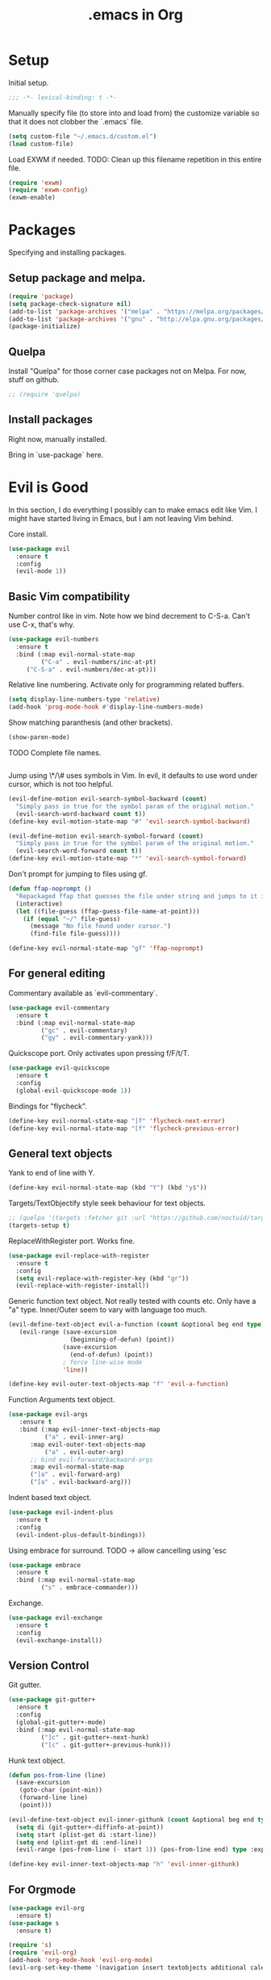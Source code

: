 #+title: .emacs in Org
#+PROPERTY: header-args :tangle "~/.emacs"

* Setup
  Initial setup.
#+BEGIN_SRC emacs-lisp
;;; -*- lexical-binding: t -*-
#+END_SRC

  Manually specify file (to store into and load from) the customize variable so that it does not clobber the `.emacs` file.
#+BEGIN_SRC emacs-lisp
(setq custom-file "~/.emacs.d/custom.el")
(load custom-file)
#+END_SRC

  Load EXWM if needed.
  TODO: Clean up this filename repetition in this entire file.
#+BEGIN_SRC emacs-lisp :tangle "~/.emacs.d/exwm.el"
(require 'exwm)
(require 'exwm-config)
(exwm-enable)
#+END_SRC
* Packages
  Specifying and installing packages.
  
** Setup package and melpa.
#+BEGIN_SRC emacs-lisp
(require 'package)
(setq package-check-signature nil)
(add-to-list 'package-archives '("melpa" . "https://melpa.org/packages/"))
(add-to-list 'package-archives '("gnu" . "http://elpa.gnu.org/packages/"))
(package-initialize)
#+END_SRC
** Quelpa
   Install "Quelpa" for those corner case packages not on Melpa. For now, stuff on github.
#+BEGIN_SRC emacs-lisp
  ;; (require 'quelpa)
#+END_SRC
** Install packages
Right now, manually installed.

Bring in `use-package` here.
* Evil is Good
  In this section, I do everything I possibly can to make emacs edit like Vim. 
  I might have started living in Emacs, but I am not leaving Vim behind.
  
  Core install.
#+BEGIN_SRC emacs-lisp
(use-package evil
  :ensure t
  :config
  (evil-mode 1))
#+END_SRC

** Basic Vim compatibility

  Number control like in vim. Note how we bind decrement to C-S-a. Can't use C-x, that's why.
#+BEGIN_SRC emacs-lisp
(use-package evil-numbers
  :ensure t
  :bind (:map evil-normal-state-map
         ("C-a" . evil-numbers/inc-at-pt)
	 ("C-S-a" . evil-numbers/dec-at-pt)))
#+END_SRC

  Relative line numbering. Activate only for programming related buffers.
#+BEGIN_SRC emacs-lisp
(setq display-line-numbers-type 'relative)
(add-hook 'prog-mode-hook #'display-line-numbers-mode)
#+END_SRC

  Show matching paranthesis (and other brackets).
#+BEGIN_SRC emacs-lisp
(show-paren-mode)
#+END_SRC

  TODO Complete file names.
#+BEGIN_SRC emacs-lisp
#+END_SRC

  Jump using \*/\# uses symbols in Vim. In evil, it defaults to use word under cursor, which is not too helpful.
#+BEGIN_SRC emacs-lisp
(evil-define-motion evil-search-symbol-backward (count)
  "Simply pass in true for the symbol param of the original motion."
  (evil-search-word-backward count t))
(define-key evil-motion-state-map "#" 'evil-search-symbol-backward)

(evil-define-motion evil-search-symbol-forward (count)
  "Simply pass in true for the symbol param of the original motion."
  (evil-search-word-forward count t))
(define-key evil-motion-state-map "*" 'evil-search-symbol-forward)
#+END_SRC

  Don't prompt for jumping to files using gf.
#+BEGIN_SRC emacs-lisp
  (defun ffap-noprompt ()
    "Repackaged ffap that guesses the file under string and jumps to it if possible. Does nothing if nothing useful is found. Does not prompt the user in any case."
    (interactive)
    (let ((file-guess (ffap-guess-file-name-at-point)))
      (if (equal "~/" file-guess)
        (message "No file found under cursor.")
        (find-file file-guess))))

  (define-key evil-normal-state-map "gf" 'ffap-noprompt)
#+END_SRC
** For general editing
  Commentary available as `evil-commentary`.
#+BEGIN_SRC emacs-lisp
(use-package evil-commentary
  :ensure t
  :bind (:map evil-normal-state-map
         ("gc" . evil-commentary)
         ("gy" . evil-commentary-yank)))
#+END_SRC

  Quickscope port. Only activates upon pressing f/F/t/T.
#+BEGIN_SRC emacs-lisp
(use-package evil-quickscope
  :ensure t
  :config
  (global-evil-quickscope-mode 1))
#+END_SRC

  Bindings for "flycheck".
#+BEGIN_SRC emacs-lisp
(define-key evil-normal-state-map "]f" 'flycheck-next-error)
(define-key evil-normal-state-map "[f" 'flycheck-previous-error)
#+END_SRC

** General text objects
   Yank to end of line with Y.
#+BEGIN_SRC emacs-lisp
(define-key evil-normal-state-map (kbd "Y") (kbd "y$"))
#+END_SRC

   Targets/TextObjectify style seek behaviour for text objects.
#+BEGIN_SRC emacs-lisp
  ;; (quelpa '(targets :fetcher git :url "https://github.com/noctuid/targets.el"))
  (targets-setup t)
#+END_SRC

  ReplaceWithRegister port. Works fine.
#+BEGIN_SRC emacs-lisp
(use-package evil-replace-with-register
  :ensure t
  :config
  (setq evil-replace-with-register-key (kbd "gr"))
  (evil-replace-with-register-install))
#+END_SRC

  Generic function text object. Not really tested with counts etc. Only have a "a" type. Inner/Outer seem to vary with language
  too much.
#+BEGIN_SRC emacs-lisp
  (evil-define-text-object evil-a-function (count &optional beg end type)
     (evil-range (save-excursion
                   (beginning-of-defun) (point))
                 (save-excursion
                   (end-of-defun) (point))
                 ; force line-wise mode
                 'line))

  (define-key evil-outer-text-objects-map "f" 'evil-a-function)
#+END_SRC

  Function Arguments text object.
#+BEGIN_SRC emacs-lisp
  (use-package evil-args
     :ensure t
     :bind (:map evil-inner-text-objects-map
            ("a" . evil-inner-arg)
	    :map evil-outer-text-objects-map
            ("a" . evil-outer-arg)
	    ;; bind evil-forward/backward-args
	    :map evil-normal-state-map
	    ("]a" . evil-forward-arg)
	    ("[a" . evil-backward-arg)))
#+END_SRC

  Indent based text object.
#+BEGIN_SRC emacs-lisp
(use-package evil-indent-plus
  :ensure t
  :config
  (evil-indent-plus-default-bindings))
#+END_SRC

  Using embrace for surround.
  TODO -> allow cancelling using 'esc
#+BEGIN_SRC emacs-lisp
(use-package embrace
  :ensure t
  :bind (:map evil-normal-state-map
         ("s" . embrace-commander)))
#+END_SRC

  Exchange.
#+BEGIN_SRC emacs-lisp
(use-package evil-exchange
  :ensure t
  :config
  (evil-exchange-install))
#+END_SRC
** Version Control
   
   Git gutter.
#+BEGIN_SRC emacs-lisp
(use-package git-gutter+
  :ensure t
  :config
  (global-git-gutter+-mode)
  :bind (:map evil-normal-state-map
         ("]c" . git-gutter+-next-hunk)
         ("[c" . git-gutter+-previous-hunk)))
#+END_SRC 

  Hunk text object.
#+BEGIN_SRC emacs-lisp
(defun pos-from-line (line)
  (save-excursion 
   (goto-char (point-min))
   (forward-line line)
   (point)))
   
(evil-define-text-object evil-inner-githunk (count &optional beg end type)
  (setq di (git-gutter+-diffinfo-at-point))
  (setq start (plist-get di :start-line))
  (setq end (plist-get di :end-line))
  (evil-range (pos-from-line (- start 1)) (pos-from-line end) type :expanded t))
    
(define-key evil-inner-text-objects-map "h" 'evil-inner-githunk)
#+END_SRC
** For Orgmode
#+BEGIN_SRC emacs-lisp
(use-package evil-org
  :ensure t)
(use-package s
  :ensure t)

(require 's)
(require 'evil-org)
(add-hook 'org-mode-hook 'evil-org-mode)
(evil-org-set-key-theme '(navigation insert textobjects additional calendar))
#+END_SRC
** Emacs pecularities
   Use `q` for closing buffers instead of frames. Setup `Q` to close frames.
 #+BEGIN_SRC emacs-lisp
(evil-ex-define-cmd "q" 'kill-this-buffer)
(evil-ex-define-cmd "Q" 'evil-quit)
 #+END_SRC
* Emacs rocks
  Assorted emacs packages and configurations too small to go as separate configurations.
** Company
   The issue here is that the evil completion functions don't have pop-ups. Company is it's own thing, does not
   come with Vim like completion out of the box. This is an attempt to unify the two approaches into a more
   Vim like experience.

   Cycle through options like in Vim.
#+BEGIN_SRC emacs-lisp
(use-package company
  :ensure t)
(with-eval-after-load 'company
  (define-key company-active-map (kbd "C-n") (lambda () (interactive) (company-complete-common-or-cycle 1)))
  (define-key company-active-map (kbd "C-p") (lambda () (interactive) (company-complete-common-or-cycle -1))))
#+END_SRC

   Company backend to complete whole lines from the current buffer.
#+BEGIN_SRC emacs-lisp
  (use-package cl-lib
    :ensure t)
  
  (require 'cl-lib)
  (require 'company)
  (require 's)

  (defun company-whole-lines (command &optional arg &rest ignored)
    "Complete whole lines from current buffer."
    (interactive (list 'interactive))

    (cl-case command
      (interactive (company-begin-backend 'company-whole-lines))
      (prefix (buffer-substring-no-properties (line-beginning-position) (point)))
      (candidates
        (cl-remove-if-not
          (lambda (c) (s-starts-with? arg c))
          (split-string (buffer-substring-no-properties (point-min) (point-max)) "\n")))))
#+END_SRC

   Setting up the backends to specific keys.
#+BEGIN_SRC emacs-lisp
(add-hook 'after-init-hook 'global-company-mode)
(company-mode +1)
; proper Vim like file completion
(define-key evil-insert-state-map (kbd "C-x C-f") 'company-files)
; whole line completion
(define-key evil-insert-state-map (kbd "C-x C-l") 'company-whole-lines)
; C-n and C-p now do the same thing: words from all buffers based on dabbrev
; this is not exactly like in Vim, but it's a start
(define-key evil-insert-state-map (kbd "C-n") 'company-dabbrev-code)
(define-key evil-insert-state-map (kbd "C-p") 'company-dabbrev-code)
#+END_SRC

** Magit
  Set default state for magit commit mode to normal.
#+BEGIN_SRC emacs-lisp
(add-hook 'git-commit-mode-hook 'evil-normal-state)
#+END_SRC

  Open magit from dired too.
#+BEGIN_SRC emacs-lisp
(add-hook 'dired-mode-hook 'magit-file-mode)
#+END_SRC

  The new transient mechanism drops the `q` command to quit. That's bad, I need my `q`.
  This new `q` only kills the latest transient, we can use `C-q` to take out all transients.
  Source: [[https://magit.vc/manual/transient.html#Aborting-and-Resuming-Transients][Transients]]
#+BEGIN_SRC emacs-lisp
(with-eval-after-load 'transient
    (transient-bind-q-to-quit))
#+END_SRC
** Dimnish
   Manually dimnish modes until we get everything onto use-package.
#+BEGIN_SRC emacs-lisp
(use-package diminish
  :ensure t
  :config
  (diminish 'helm-mode)
  (diminish 'auto-revert-mode)
  (diminish 'evil-org-mode)
  (diminish 'undo-tree-mode)
  (diminish 'global-undo-tree-mode)
  (diminish 'git-gutter+-mode)
  (diminish 'global-git-gutter+-mode))
#+END_SRC
** Cyphejor
   Minimizing mode-line space wastage.
#+BEGIN_SRC emacs-lisp
(use-package cyphejor
  :ensure t)

(setq
 cyphejor-rules
 '(:upcase
   ("buffer"      "β")
   ("diff"        "Δ")
   ("dired"       "δ")
   ("emacs"       "ε")
   ("inferior"    "i" :prefix)
   ("interaction" "i" :prefix)
   ("interactive" "i" :prefix)
   ("lisp"        "λ" :postfix)
   ("menu"        "▤" :postfix)
   ("mode"        "")
   ("package"     "↓")
   ("python"      "π")
   ("shell"       "sh" :postfix)
   ("text"        "ξ")
   ("wdired"      "↯δ")
   ("company"     "⇔")
   ("helm"        "H")))
   
(cyphejor-mode 1)
#+END_SRC
** Gtags
   ggtags in emacs speak.

   Find references or definition. Better than the vim version.
#+BEGIN_SRC emacs-lisp
(define-key evil-normal-state-map (kbd "C-]") 'ggtags-find-tag-dwim)
#+END_SRC
** Emacs is good for editing too!
  Emacs paradigms for editing.

  Easier occur.
#+BEGIN_SRC emacs-lisp
(define-key evil-normal-state-map (kbd "C-l") 'occur)
#+END_SRC

  Configuring tabs.
#+BEGIN_SRC emacs-lisp
(setq-default indent-tabs-mode nil)
(setq tab-width 4)
#+END_SRC  

  Automatic trailing white-space management
#+BEGIN_SRC emacs-lisp
  ;; (use-package ws-butler
  ;;   :ensure t
  ;;   :hook (prog-mode org-mode))
#+END_SRC

  Complete at point.
#+BEGIN_SRC emacs-lisp
(define-key evil-insert-state-map (kbd "C-/") 'completion-at-point)
#+END_SRC
** pdf-tools
   Enable pdf-tools.
#+BEGIN_SRC emacs-lisp
(use-package pdf-tools
  :ensure t
  :config
  (pdf-tools-install)
  :bind (:map pdf-view-mode-map
         ("C-G" . pdf-view-first-page)
         ("G" . pdf-view-last-page)))
#+END_SRC
** Torus
  Enable tab bar, configure some shortcuts.
#+BEGIN_SRC emacs-lisp
(use-package torus
  :bind-keymap ("s-t" . torus-map)
  :bind (("<C-next>" . torus-next-location)
         ("<C-prior>" . torus-previous-location)
         ("<C-b>" . torus-switch-location)
         :map torus-map)
  :custom ((torus-prefix-key "s-t")
           (torus-display-tab-bar t))
  :config
  (torus-init)
  (torus-install-default-bindings))

(define-key evil-normal-state-map (kbd "<C-b>") 'torus-switch-location)
#+END_SRC
** Dired
   Use ~dired-ranger~ to provide an intuitive and much simpler copy paste of files from dired. (Esp useful over Tramp)
#+begin_src emacs-lisp
(use-package dired-ranger
  :ensure t
  :bind (:map dired-mode-map
              ("W" . dired-ranger-copy)
              ("X" . dired-ranger-move)
              ("Y" . dired-ranger-paste)))
#+end_src
** Tramp
   Use ssh config to pick Tramp targets. Uses external finder for now.
#+begin_src emacs-lisp
(defun cg/tramp-to ()
  "Open tramp to remote host"
  (interactive)
  (let ((host (s-chomp (shell-command-to-string "grep ^Host ~/.ssh/config | awk '{print $2}' | dmenu -i -l 10 -p 'ssh to>'"))))
    (find-file (concat "/ssh:" host ":"))))
#+end_src
** WhichKey
#+begin_src emacs-lisp
(use-package which-key
  :ensure t
  :config
  (which-key-mode))
#+end_src
* Organizing Org
  
  Global calls. Need to revisit and clean up.
#+BEGIN_SRC emacs-lisp
(global-set-key "\C-cl" 'org-store-link)
(global-set-key "\C-ca" 'org-agenda)
(global-set-key "\C-cc" 'org-capture)
(global-set-key "\C-cb" 'org-iswitchb)
#+END_SRC

  Syntax highlight code blocks.
#+BEGIN_SRC emacs-lisp
(setq org-src-fontify-natively t)
#+END_SRC

  Auto update clock tables and dynamic blocks on save.
  ONLY for org buffers. This was causing a *lot* of problems when I had set them to global hooks.
#+BEGIN_SRC emacs-lisp
(add-hook 'org-mode-hook
  (lambda ()
        (add-hook 'before-save-hook 'org-update-all-dblocks)
        (add-hook 'before-save-hook 'org-table-recalculate-buffer-tables)
        (add-hook 'auto-save-hook 'org-update-all-dblocks)
        (add-hook 'auto-save-hook 'org-table-recalculate-buffer-tables)))
#+END_SRC

  Zoom in and out of headings.
#+BEGIN_SRC emacs-lisp
(eval-after-load 'org-mode
    '(define-key org-mode-map (kbd "C-<next>") (lambda ()
				   (interactive)
				   (outline-next-visible-heading 0)
				   (org-narrow-to-subtree))))

(eval-after-load 'org-mode
    '(define-key org-mode-map (kbd "C-<prior>") (lambda ()
				    (interactive)
				    (widen)
				    (outline-up-heading 1)
				    (org-narrow-to-subtree))))
#+END_SRC

  No confirm shell links for nice button like behaviour.
#+BEGIN_SRC emacs-lisp
(setq org-confirm-shell-link-function nil)
#+END_SRC

  Set agenda view sizes.
#+BEGIN_SRC emacs-lisp
(setq org-agenda-window-frame-fractions '(0.25 . 0.40))
#+END_SRC

  For snippets.
#+BEGIN_SRC emacs-lisp
(require 'org-tempo)
#+END_SRC

** Clocking
   Add completion time to tasks.
#+BEGIN_SRC emacs-lisp
(setq org-log-done 'time)
#+END_SRC

  Functions for Pomodoro with tasks.
#+BEGIN_SRC emacs-lisp
(defun pomodoro-start ()
  "Starts and automatically clocks out a Pomodoro unit of 20 minutes."
  (interactive)
  (org-clock-in)
  (message "Starting pomodoro cycle of 20 minutes.")
  (set-process-sentinel (start-process "sleep" nil "sleep" "20m") 'pomodoro-end)
)

(defun pomodoro-end (process event)
  (org-clock-out)
  (message "Stopping pomodoro cycle of 20 minutes.")
  (start-process "slock" nil "slock")
)
#+END_SRC

#+begin_src emacs-lisp
(global-set-key (kbd "<print>") (lambda ()
			(interactive)
			(if (org-clocking-p)
			  (org-clock-out)
			  (org-clock-in)
			)))
#+end_src
** Babel
  Active Babel languages.
#+BEGIN_SRC emacs-lisp
(org-babel-do-load-languages
 'org-babel-load-languages
 '((python . t)
   (emacs-lisp . t)
   (dot . t)
   (C . t)
   (shell . t)
   ))
#+END_SRC

  Disable confirmation upon C-c C-c.
#+BEGIN_SRC emacs-lisp
(setq org-confirm-babel-evaluate nil)
#+END_SRC 

  Notify after execution of source blocks finish.
#+BEGIN_SRC emacs-lisp
(add-hook 'org-babel-after-execute-hook (lambda ()
					  (interactive)
					  (start-process "Notification" nil "notify-send" "Emacs" "Evaluation of src block finished.")
						))
#+END_SRC

  Get async execution.
#+BEGIN_SRC emacs-lisp
(use-package ob-async
  :ensure ob-async)
#+END_SRC
** Todos

Better colors.
#+BEGIN_SRC emacs-lisp
(setq org-todo-keyword-faces
  '(("BLOCKED" . "yellow")))
#+END_SRC
** Agenda

   More agenda views.
#+BEGIN_SRC emacs-lisp
(setq org-agenda-custom-commands
  '(("x" todo-tree "TODO")))
#+END_SRC
** Tables
   When exporting data, mutli-row cells are a bit unwieldly. Best option is to create new rows, making it look like a pseudo cell.
   You will then need to insert row separators.

   After all this, the html export will look ugly, due to spacing issues. Use the below css to clean it up:
#+BEGIN_EXAMPLE
td {
  padding: 0px;
  padding-right: 15px;
  padding-left: 15px;
}

tbody::before{
  content: '';
  display: block;
  height: 5px;
}

tbody::after{
  content: '';
  display: block;
  height: 5px;
}
#+END_EXAMPLE
* LaTeX setup
  
  Path setup for TeXLive binaries.
#+BEGIN_SRC emacs-lisp
(setenv "PATH" (concat (getenv "PATH") ":" (expand-file-name "/usr/local/texlive/2018/bin/x86_64-linux")))
(add-to-list 'exec-path "/usr/local/texlive/2018/bin/x86_64-linux")
#+END_SRC

  Basic AucTeX setup.
#+BEGIN_SRC emacs-lisp
(setq TeX-auto-save t)
(setq TeX-parse-self t)
(setq-default TeX-master nil)
#+END_SRC

  Open using PDF tools.
#+BEGIN_SRC emacs-lisp
(setq TeX-view-program-selection '((output-pdf "PDF Tools"))
      TeX-source-correlate-start-server t)

(add-hook 'TeX-after-compilation-finished-functions
           #'TeX-revert-document-buffer)

(add-hook 'LaTeX-mode-hook 'TeX-source-correlate-mode)
#+END_SRC

  Also use reftex.
#+BEGIN_SRC emacs-lisp
(add-hook 'LaTeX-mode-hook 'turn-on-reftex)
#+END_SRC

  Evil objects for latex.
#+BEGIN_SRC emacs-lisp
  ;; (quelpa '(evil-latex-textobjects :fetcher git :url "https://github.com/hpdeifel/evil-latex-textobjects"))
  (require 'evil-latex-textobjects)
  (add-hook 'LaTeX-mode-hook 'turn-on-evil-latex-textobjects-mode)
#+END_SRC
* General Programming helpers
** Find/Replace
   General programmatic full buffer case-sensitive find/replace strings.
#+BEGIN_SRC emacs-lisp
(defun cg/replace-all (from to)
  (let ((case-fold-search nil))
    (goto-char (point-min))
    (while (search-forward from nil t)
      (replace-match to))))
#+END_SRC
** TODO Anisble
*** Run the task under the cursor. (Possible tag it using an unique tag and run ansible and then get back.)
   1. Setup keybindings as a minor mode (maybe based on evil).
   2. Pick up inventory file from nearest folder.
   3. Tag the current set of tasks and add the tag to ansible command.
   4. Run the file directly (???)
   5. Untag the set of tasks.

*** General transient based UI for Anisble to select tags etc
    Can also take the tag/task under cursor directly if possible.
*** Task/Play text objects
** TODO Delete lines matching regex in entire project
   1. flush-lines does this for a single file.
   2. Interactive ways include:
      - Run multi-occur and then occur-edit. There is no clear delete this line feature though.
      - Run grep, then use wgrep mode to delete lines. (Need to pick up the wgrep related config from evil-collection to allow evil keybindings inside of the grep buffer.)
** Toggle boolean in line
   Shamelessly taken from [[https://www.reddit.com/r/emacs/comments/4nq704/cycle_between_truefalse_and_other_arbitrary_pairs/d486xwn/][here]] and modified to work. Don't fully understand, may need to simplify one day.
#+BEGIN_SRC emacs-lisp
(defun cg/toggle-boolean ()
  "Toggle any booleans found on the current line."
  (interactive)
  (let ((booleans (ht ("true" "false")
                      ("false" "true")
                      ("True" "False")
                      ("False" "True"))))
    (save-excursion
      (save-restriction
        (narrow-to-region (point-at-bol) (point-at-eol))
        (setq toggle-boolean-re (-reduce (lambda (memo item) (format "%s\\|%s" memo item)) (ht-keys booleans)))
        (goto-char (point-min))
        (re-search-forward toggle-boolean-re nil t))
      (let* ((thing2 (thing-at-point 'word))
             (bounds (bounds-of-thing-at-point 'word))
             (pos1 (car bounds))
             (pos2 (cdr bounds)))
        (setq replacement (ht-get booleans thing2 nil))
        (when replacement
          (delete-region pos1 pos2)
          (insert replacement))))))

; who uses - anyway
(define-key evil-normal-state-map (kbd "-") 'cg/toggle-boolean)
#+END_SRC
** Swap comment with main text
   Oddly specific function that does only 1 thing under the most specific circumstances.
   Assumes that you are on a line with the following line being commented out. What it does is, comment out the current line and uncomment the following line and switches them around.
#+BEGIN_EXAMPLE
# Initial state
mode = "abc"
# mode = "def"

# With cursor anywhere on the first line, becomes
mode = "def"
# mode = "abc"
#+END_EXAMPLE

  Why is this important you ask? Meant for toggling between 2 options quickly, as it often happens in bash scripts and the like.

#+BEGIN_SRC emacs-lisp
(defun cg/transpose-and-toggle-comment ()
  (interactive)
  (save-excursion (comment-line 1) (comment-line 1))
  (save-excursion (transpose-lines 1)))

(define-key evil-normal-state-map "+" 'cg/transpose-and-toggle-comment)
#+END_SRC
* Elisp functions/snippets to smoothen workflows
  Custom function to delete all buffers.
#+BEGIN_SRC emacs-lisp
(defun cg/kill-all-buffers ()
  (interactive)
  (mapc 'kill-buffer (buffer-list)))
#+END_SRC

  Display current buffer name.
#+BEGIN_SRC emacs-lisp
(defun cg/display-file-name ()
  (interactive)
  (message (buffer-file-name)))
#+END_SRC
* Programming language/platform specifics
** Golang
   Get go related binaries into path.
#+BEGIN_SRC emacs-lisp
(add-to-list 'exec-path (expand-file-name "~/thirdparty/go/bin"))
(add-to-list 'exec-path (substitute-in-file-name "$GOPATH/bin"))
#+END_SRC

  Using flycheck (w/ go-metalinter) for linting.

  Setup stuff for go-mode.
#+BEGIN_SRC emacs-lisp
(defun go-mode-addons ()
  ; syntax checking/linter
  (flycheck-mode)
  ; startup lsp client HERE
  ;(lsp)
  (lsp-ui-mode)
  ; auto goimport on save
  (setq gofmt-command "goimports")
  (add-hook 'before-save-hook 'gofmt-before-save)
  ; autocomplete
  (require 'company)
  (require 'company-go)
  (set (make-local-variable 'company-backends) '(company-go))
  (company-mode)
  ; documentation
  (go-eldoc-setup)
  ; for auto expanding abbrevations
  (define-abbrev go-mode-abbrev-table "ife" "" 'golang-err-skeleton)
  (abbrev-mode 1))

(add-hook 'go-mode-hook #'go-mode-addons)
#+END_SRC

  Skeleton + abbrev for snippets.
#+BEGIN_SRC emacs-lisp
(define-skeleton golang-err-skeleton
  "The usual error checking construct"
  nil
  "if err != nil {"\n
  >"return " _ \n
  "}" > \n)

#+END_SRC
** Erlang
#+BEGIN_SRC emacs-lisp
(add-hook 'erlang-mode-hook '(lambda() (setq indent-tabs-mode nil)))
#+END_SRC
** JS
   Tide is the way to go, even for JS (non TS). Played around with Tern, could not get some setup working.
#+BEGIN_SRC emacs-lisp
  (defun js-mode-addons ()
    ; start tide
    (tide-setup)
    ; flycheck config
    (flycheck-add-next-checker 'javascript-eslint 'javascript-tide 'append)
    (flycheck-mode +1)
    ;; use local eslint if possible
    (cg/use-eslint-from-node-modules)
    ; eldoc config
    (eldoc-mode +1)
    ; autocomplete
    (company-mode +1)
    ; tide formatting settings
    ;(setq tide-format-options '(:indentSize 2 :tabSize 2 :convertTabsToSpaces true))
    ; formatting
    (add-hook 'before-save-hook 'tide-format-before-save)
    ; better eldoc looks
    (require 'eldoc-box)
    (eldoc-box-hover-mode)
    ;; enable dash docsets
    (setq-local helm-dash-docsets '("Express"))
  )

  (add-hook 'js-mode-hook #'js-mode-addons)
#+END_SRC

  Use local eslint instead of global. Sourced from: https://emacs.stackexchange.com/a/21207
#+BEGIN_SRC emacs-lisp
(defun cg/use-eslint-from-node-modules ()
  (let* ((root (locate-dominating-file
                (or (buffer-file-name) default-directory)
                "node_modules"))
         (eslint
          (and root
               (expand-file-name "node_modules/.bin/eslint"
                                 root))))
    (when (and eslint (file-executable-p eslint))
      (setq-local flycheck-javascript-eslint-executable eslint))))
#+END_SRC
** Docker
#+BEGIN_SRC emacs-lisp
(use-package kubernetes
  :ensure t
  :hook ((docker-image-mode-hook docker-container-mode-hook docker-volume-mode-hook docker-network-mode-hook)
         . 'evil-emacs-state))
#+END_SRC
** Kubernetes

   Install k8s porcelain in the style of magit.
#+BEGIN_SRC emacs-lisp
(use-package kubernetes
  :ensure t
  :commands (kubernetes-overview))

;; If you want to pull in the Evil compatibility package.
(use-package kubernetes-evil
  :ensure t
  :after kubernetes)
#+END_SRC

 TODO Move to using use-package hook.
#+BEGIN_SRC emacs-lisp
(add-hook 'kubernetes-overview-mode-hook 'evil-emacs-state)
#+END_SRC
** Java
#+BEGIN_SRC emacs-lisp
(use-package lsp-java
  :ensure t)

(defun java-mode-addons ()
  ; path to java lsp server
  (setq lsp-java-server-install-dir "~/thirdparty/eclipse.jdt.ls/org.eclipse.jdt.ls.product/target/repository/")
  (lsp-ui-mode)
  (lsp)
  ; disable sideline -> not using the actions really
  (lsp-ui-sideline-mode -1)
  ; disable popup doc (too big for my screen), we see the doc in the minibuffer anyway
  (lsp-ui-doc-mode -1)
  ; company
  (company-mode +1)
)

(add-hook 'java-mode-hook #'java-mode-addons)
#+END_SRC
** Anisble
   Define a `task` text object.
#+BEGIN_SRC emacs-lisp
  (evil-define-text-object evil-i-ansible-task (count &optional beg end type)
     (evil-range (save-excursion
                     (end-of-line)
                     (search-backward "- name:")
                     (point))
                 (save-excursion
                     ; TODO: does not work with nested tasks like blocks
                     (search-forward "- name:" nil 'move)
                     (forward-line -1)
                     (while (looking-at "[[:space:]]*$")
                       (forward-line -1))
                     (end-of-line)
                     (point))
                 ; force line-wise mode
                 'line))
#+END_SRC

  Imenu based on task names.
#+BEGIN_SRC emacs-lisp
(defun setup-ansible-task-imenu ()
  ; match "- name: ..." lines
  (setq imenu-generic-expression '(("tasks" "^[[:space:]]*-[[:space:]]name:[[:space:]]\\(.*\\)$" 1))))
#+END_SRC

  Special action to add/remove the tag "curr" to the selected task. Used for easy testing of tasks.
  Currently this assumes a single task object, that is, it only works with the "t" object defined above.
#+BEGIN_SRC emacs-lisp
  ; for string manipulation
  (require 's)

  (evil-define-operator evil-ansible-tagging (beg end type)
    (interactive "<R>")
    (save-excursion
      ; check if tag occurs inside the section
      (if (not (save-excursion (search-forward "tags:" end t)))
         ; no tags entry found, add one with "curr"
         (progn
            (end-of-line)
            (open-line 1)
            (forward-line)
            (insert "tags: [curr]")
            (indent-according-to-mode))
         ; a tags entry was found, check if it's a single [curr]
         (if (search-forward "tags: [curr]" end t)
            ; a single curr tag, implying we have added it, now remove it
            ; TODO: this impacts the kill ring, need a better method
            (kill-whole-line)
            ; else, a tags entry already exists with other tags
            (progn
               ; get to the tags line and extract the string inside []
               (re-search-forward "tags: \\[\\(.*\\)\\]" end)
               (let* ((taglist (s-split ", " (match-string-no-properties 1)))) ; convert to a list of strings
                  ; if curr is in taglist
                  (if (member "curr" taglist)
                    ; remove it
                    (delete "curr" taglist)
                    ; or add it - to the end
                    (add-to-list 'taglist "curr" t))
                  ; join them back and replace into the substring
                  (replace-match (s-join ", " taglist) nil nil nil 1)))))))
#+END_SRC

  Special operator to get task name.
#+BEGIN_SRC emacs-lisp
  (evil-define-operator evil-ansible-get-task-name (beg end type)
    (interactive "<R>")
    (save-excursion
       (re-search-forward "name: \\(.*\\)$" end)
       (kill-new (match-string-no-properties 1))))
#+END_SRC

Manually setup ansible mode.
#+BEGIN_SRC emacs-lisp
    (defun ansible-mode ()
      (interactive)
      ; base yaml mode
      (yaml-mode)
      ; task text object
      (define-key evil-inner-text-objects-map "t" 'evil-i-ansible-task)
      (define-key evil-outer-text-objects-map "t" 'evil-i-ansible-task)
      ; enable task imenu
      (setup-ansible-task-imenu)
      ; easily toggle "curr" tag
      (evil-define-key 'operator global-map "gt" 'evil-ansible-tagging)
      (define-key evil-normal-state-map "gt" 'evil-ansible-tagging)
      (evil-define-key 'operator global-map "gn" 'evil-ansible-get-task-name)
      (define-key evil-normal-state-map "gn" 'evil-ansible-get-task-name)
  )
#+END_SRC
* Iron Helm of Dexterity [4, +5] (+3)
  Install Helm.
#+BEGIN_SRC emacs-lisp
(use-package helm
  :ensure t
  :config
  (helm-mode 1))
#+END_SRC

  Bindings for M-x for evil and for all other modes (primarily exwm).
#+BEGIN_SRC emacs-lisp
  (define-key evil-normal-state-map " " 'helm-M-x)
#+END_SRC

#+BEGIN_SRC emacs-lisp :tangle "~/.emacs.d/exwm.el"
  (exwm-input-set-key (kbd "s-SPC") 'helm-M-x)
#+END_SRC

 DOES NOT WORK
 Getting helm into a separate frame.
#+BEGIN_SRC emacs-lisp
  ;; (setq helm-display-function 'helm-display-buffer-in-own-frame
  ;;         helm-display-buffer-reuse-frame t
  ;;         helm-use-undecorated-frame-option t)
#+END_SRC

 NOT TESTED
#+BEGIN_SRC emacs-lisp
  ;;https://www.reddit.com/r/emacs/comments/bsc8pc/why_did_you_stop_using_helm/eomanzl?utm_source=share&utm_medium=web2x
  ;; (require 'dash)

  ;; (define-advice helm-display-buffer-popup-frame (:around (f buffer frame-alist) tweak-appearance)
  ;;   (funcall f buffer
  ;;            (-reduce-from (lambda (alist pair) (cons pair alist))
  ;;                          frame-alist
  ;;                          ;; Overriding frame parameters for initial creation.
  ;;                          '((fullscreen . nil)
  ;;                            (left-fringe . 8)
  ;;                            (right-fringe . 8)
  ;;                            (border-width . 0)
  ;;                            (unsplittable . t)
  ;;                            (undecorated . t)
  ;;                            (cursor-type . bar))))

  ;;   (when helm-popup-frame
  ;;     (any-customization-here)
  ;;     ;; FIX: Make helm support dynamic sizing instead.
  ;;     (setq helm-display-buffer-width (frame-width helm-popup-frame)
  ;;           helm-display-buffer-height (frame-height helm-popup-frame))))

#+END_SRC

** Buffer switching
  Section for various buffer switch configurations.
  
  Helm mini.
#+BEGIN_SRC emacs-lisp
  (define-key evil-normal-state-map (kbd "C-y") 'helm-mini)
  (define-key evil-emacs-state-map (kbd "C-y") 'helm-mini)
#+END_SRC

 Using `helm-ls-git` to get open buffers in current git project. Haven't found myself using this at all.
#+BEGIN_SRC emacs-lisp
  (setq helm-ls-git-default-sources '(helm-source-ls-git-buffers))
  ;(define-key evil-normal-state-map (kbd "C-e") 'helm-ls-git-ls)
#+END_SRC

 Bespoke helm command for accessing any file in git project.
#+BEGIN_SRC emacs-lisp
  (defun cg-helm-git-ls-files ()
    (interactive)
    (helm :sources (helm-build-in-buffer-source "cg-helm-git-ls-file-source"
                     :init (lambda ()
                             (with-current-buffer (helm-candidate-buffer 'global)
                               (call-process-shell-command
                                "cd $(git rev-parse --show-toplevel); git ls-files --exclude-standard"
                                nil t)))
                     :action (lambda (candidate)
                                    (find-file (concat (string-trim (shell-command-to-string "git rev-parse --show-toplevel"))
                                                        "/"
                                                        candidate))))
          :buffer "*helm git ls-files*"))
  (define-key evil-normal-state-map (kbd "C-p") 'cg-helm-git-ls-files)
#+END_SRC

** In Buffer switching

  Imenu. Search in current buffer.
#+BEGIN_SRC emacs-lisp
(global-set-key (kbd "M-i") 'helm-semantic-or-imenu)
#+END_SRC

  Imenu anywhere. Install `imenu-anywhere`.
#+BEGIN_SRC emacs-lisp
(use-package imenu-anywhere
  :ensure t)
(define-key evil-normal-state-map (kbd "C-e") 'helm-imenu-anywhere)
#+END_SRC
** Window switching

  For switching exwm windows.
  You can only switch within a workspace, so the switcher filters in only windows present in the current workspace.
#+BEGIN_SRC emacs-lisp :tangle "~/.emacs.d/exwm.el"
  (defun helm-exwm-current-workspace ()
    (interactive)
    (helm-exwm (function
                (lambda ()
                  (if (eq exwm--desktop (exwm-workspace--position exwm-workspace--current)) t nil)))))

  (exwm-input-set-key (kbd "s-y") 'helm-exwm-current-workspace)
#+END_SRC

  For jumping to exwm windows irrespective of workspace.
#+BEGIN_SRC emacs-lisp :tangle "~/.emacs.d/exwm.el"
  (exwm-input-set-key (kbd "M-y") (lambda ()
                    (interactive)
                    (exwm-workspace-switch-to-buffer (helm-exwm))))
#+END_SRC
** File Opening
   Shortcut for `find-file`.
#+BEGIN_SRC emacs-lisp
(define-key evil-normal-state-map (kbd ";f") 'find-file)
#+END_SRC
* Say NO to RSI
  General key bindings.

  Swap meta and super. Mostly a backward compatibility thing from the days of dwm. Keeping it for now.
#+BEGIN_SRC emacs-lisp
(setq x-meta-keysym 'super)
(setq x-super-keysym 'meta)
#+END_SRC

  Add "emacs-lisp" code block template.
#+BEGIN_SRC emacs-lisp
(add-to-list 'org-structure-template-alist '("el" . "src emacs-lisp"))
#+END_SRC

  Swap the number row around.
#+begin_src emacs-lisp
 ;(keyboard-translate (kbd "1") (kbd "!"))
 ;(keyboard-translate (kbd "!") (kbd "1"))
#+end_src
* EXWM: the next step to a Lisp Machine
** Switching workspaces                                            :SOURCEME:

   The default option (for backup).
#+BEGIN_SRC emacs-lisp :tangle "~/.emacs.d/exwm.el"
(exwm-input-set-key (kbd "s-w") #'exwm-workspace-switch)
#+END_SRC

   Switch to workspace by num. (Corrected for permenantly toggled number row.)
#+BEGIN_SRC emacs-lisp :tangle "~/.emacs.d/exwm.el"
(defun set-exwm-workspace-switch-hotkey (key win-num)
  (exwm-input-set-key (kbd (format "s-%s" key))
		       `(lambda ()
			  (interactive)
			  (exwm-workspace-switch-create ,win-num))))

(set-exwm-workspace-switch-hotkey "!" 1)
(set-exwm-workspace-switch-hotkey "@" 2)
(set-exwm-workspace-switch-hotkey "#" 3)
(set-exwm-workspace-switch-hotkey "$" 4)
(set-exwm-workspace-switch-hotkey "%" 5)
(set-exwm-workspace-switch-hotkey "^" 6)
(set-exwm-workspace-switch-hotkey "&" 7)
(set-exwm-workspace-switch-hotkey "*" 8)
(set-exwm-workspace-switch-hotkey "(" 9)
(set-exwm-workspace-switch-hotkey ")" 0)
#+END_SRC

   Alt-Tab behaviour.
#+BEGIN_SRC emacs-lisp :tangle "~/.emacs.d/exwm.el"
(defvar exwm-workspace-previous-index nil "The previous active workspace index.")

(defun update-last-workspace (_x)
  (setq exwm-workspace-previous-index exwm-workspace-current-index))
; fails if sourced at bootup, works otherwise
;(advice-add 'exwm-workspace-switch :before 'update-last-workspace)

(defun exwm-workspace-switch-to-previous ()
  "Switch to the previous active workspace." 
  (interactive)
  (let ((index exwm-workspace-previous-index))
    (exwm-workspace-switch index)))

(exwm-input-set-key (kbd "<s-tab>") #'exwm-workspace-switch-to-previous)
#+END_SRC

** Launching Applications
   Launch generic system application async.
#+BEGIN_SRC emacs-lisp :tangle "~/.emacs.d/exwm.el"
; Launch application
(exwm-input-set-key (kbd "s-p")
		    (lambda (command)
		      (interactive (list (read-shell-command "$ ")))
		      (start-process-shell-command command nil command)))
#+END_SRC  

   For one-off shell commands.
#+BEGIN_SRC emacs-lisp :tangle "~/.emacs.d/exwm.el"
(exwm-input-set-key (kbd "s-P") 'shell-command)
#+END_SRC 

** Visual cues                                                     :SOURCEME:
   
   Display dwm like bar in mini-buffer.
#+BEGIN_SRC emacs-lisp :tangle "~/.emacs.d/exwm.el"
; function to generate contents of bar
(defun exwm-workspace-listing-minibuffer (_x)
  (message (mapconcat (lambda (x)
			(format (if (= x exwm-workspace-current-index) "[%d]" "%d") x))
		      (append (number-sequence 1 9) '(0))
		      " ")))

; refresh upon switch
; careful: crashes on bootup if un-commented
;(advice-add 'exwm-workspace-switch :after #'exwm-workspace-listing-minibuffer)
#+END_SRC
** Dynamic Window Management
   
   Switch to last buffer in window. Maybe can be replaced with `evil-buffer`?
#+BEGIN_SRC emacs-lisp :tangle "~/.emacs.d/exwm.el"
(defun switch-to-previous-buffer ()
  "Switch to previously open buffer.
Repeated invocations toggle between the two most recently open buffers."
  (interactive)
  (switch-to-buffer (other-buffer (current-buffer) 1) t))

(global-set-key (kbd "C-c b") 'switch-to-previous-buffer)
(global-set-key (kbd "<C-tab>") 'switch-to-previous-buffer)
#+END_SRC

  Easier management of common Emacs window actions.
#+BEGIN_SRC emacs-lisp
(global-set-key (kbd "C-!") 'delete-other-windows)
(global-set-key (kbd "C-@") 'split-window-below)
(global-set-key (kbd "C-#") 'split-window-right)
(global-set-key (kbd "C-`") 'delete-window)
(global-set-key (kbd "C-$") 'other-window)
#+END_SRC

  Dwm like (for a very loose meaning of like) window resizing. Operates on the current focused window.
#+BEGIN_SRC emacs-lisp :tangle "~/.emacs.d/exwm.el"
(exwm-input-set-key (kbd "s-k") 'enlarge-window)
(exwm-input-set-key (kbd "s-j") 'shrink-window)
(exwm-input-set-key (kbd "s-l") 'enlarge-window-horizontally)
(exwm-input-set-key (kbd "s-h") 'shrink-window-horizontally)
#+END_SRC
** Assorted QoL changes
   
   Reload .emacs.
#+BEGIN_SRC emacs-lisp
(defun cg/reinit ()
  (interactive)
  (load-file "~/.emacs"))
#+END_SRC

#+BEGIN_SRC emacs-lisp :tangle "~/.emacs.d/exwm.el"
(exwm-input-set-key (kbd "s-R") 'cg/reinit)
#+END_SRC

   Better names for windows.
#+BEGIN_SRC emacs-lisp :tangle "~/.emacs.d/exwm.el"
(add-hook 'exwm-update-title-hook
	  (lambda ()
	    (exwm-workspace-rename-buffer exwm-title)))
#+END_SRC
** Application specific mappings
*** Firefox
    In the pre-Quantum Firefox days, used to use VimFx. That is gone now.
    Almost all "Vim-like" extensions for Firefox are slow, bloated and require a bunch of permissions.

    So, we use our Lisp machine instead.
    TODO: need to figure out a system for single key shortcuts.
#+BEGIN_SRC emacs-lisp :tangle "~/.emacs.d/exwm.el"
(add-hook 'exwm-manage-finish-hook
          (lambda ()
            (when (and exwm-class-name
                       (string= exwm-class-name "Firefox"))
              (exwm-input-set-local-simulation-keys
	      '(([?\C-d] . []))))))
#+END_SRC

    TODO: Look into walseb/exwm-firefox-evil
*** Network Manager

    Some settings (like VPN) are only configurable through nm-applet. nmtui/nmcli don't work in this context.
#+BEGIN_SRC emacs-lisp
  (defvar is-network-tools-open nil "Current status of network tools.")

  (defun toggle-network-tools ()
    (interactive)
    (if is-network-tools-open
      (progn
       (setq is-network-tools-open nil)
       (start-process-shell-command "Tray" nil "trayer")
       (start-process-shell-command "NMApplet" nil "nm-applet"))
      (progn
       (setq is-network-tools-open t)
       (start-process-shell-command "CloseTray" nil "pkill trayer")
       (start-process-shell-command "CloseNMApplet" nil "pkill nm-applet"))))

  (global-set-key (kbd "M-w") 'toggle-network-tools)
#+END_SRC
* General system management
  Manage init systems.
#+BEGIN_SRC emacs-lisp
(use-package daemons
  :ensure daemons
  :requires s)
#+END_SRC

  Lock/Suspend system. For Emacs buffers and for EXWM windows.
#+BEGIN_SRC emacs-lisp :tangle "~/.emacs.d/exwm.el"
(define-key exwm-mode-map (kbd "<f9>") (lambda ()
                                  (interactive)
                                  (start-process-shell-command "rlock" nil "rlock")))

(define-key exwm-mode-map (kbd "<f10>") (lambda ()
                                   (interactive)
                                   (start-process-shell-command "sleeplock" nil "sudo pm-suspend; slock")))
#+END_SRC
#+BEGIN_SRC emacs-lisp
(global-set-key (kbd "<f9>") (lambda ()
                                  (interactive)
                                  (start-process-shell-command "rlock" nil "rlock")))

(global-set-key (kbd "<f10>") (lambda ()
                                   (interactive)
                                   (start-process-shell-command "sleeplock" nil "sudo pm-suspend; slock")))
#+END_SRC
* Shells and Terminals
  
  Normal shell.
  TODO Maintain a map of shells to projects and somehow bring up the right shell for each project. 
  This causes problems with multiple shells per project. So, each project needs a single primary shell and other
  named shells perhaps...
#+BEGIN_SRC emacs-lisp :tangle "~/.emacs.d/exwm.el"
(exwm-input-set-key (kbd "M-`") 'shell)
(exwm-input-set-key (kbd "M-!") (lambda ()
                                  (interactive)
                                  (let ((b (generate-new-buffer "*shell*")))
                                    (shell b))))
#+END_SRC

  Bring up and dismiss terminals.
  (Without clobbering history).

  New terminals. Works only from Emacs buffers.
#+BEGIN_SRC emacs-lisp
(global-set-key (kbd "<f5>") (lambda ()
                                  (interactive)
                                  (start-process-shell-command "st" nil "st")))
(global-set-key (kbd "<f6>") (lambda ()
                                  (interactive)
                                  (start-process-shell-command "terminator" nil "terminator")))
#+END_SRC
** Better Shell
   How do we best use shells inside Emacs?
   What are the options and the problems with them?

   1. ~shell~
      1. Tab autocomplete does not work.
   2. ~ansi-term~ with bash
      1. Throws an error everytime it sees Bash color codes.
   3. ~term~ with bash
      1. Same as 2.1
   4. ~eshell~
      1. "C-l" for clear does not work.
      2. Looks like "~/.bashrc" is not evaled, custom aliases and shortcuts not available.
      3. History comes from some strange place, not the bash history.
      4. File tab completion is a bit strange due to completion hint popping in a separate split. However, the key focus is still in the prompt line, so that's good.
      5. Interrupting requires a double `C-c` now, instead of a single one.
      6. ~source~ seems to expect elisp files to source, not bash scripts. (*Maybe be unsolvable*: https://superuser.com/questions/273273/how-to-source-a-bash-script-in-emacs-eshell)

Trying out vterm.
#+BEGIN_SRC emacs-lisp
  ;; (add-to-list 'load-path "~/.emacs.d/emacs-libvterm")
  ;; (require 'vterm)
#+END_SRC

* Assorted QoL changes
  Save buffers automatically when possible.
#+BEGIN_SRC emacs-lisp
;; runs on tab switch etc
;; only runs on buffers with non nil file-name which is true for all user buffers
;; special/system buffers (all surrounded with **) such as *scratch*, *ielm* etc are not saved
(add-hook 'focus-out-hook (lambda ()
			    (interactive)
			    (if (not (equal (buffer-file-name) nil))
				    (save-buffer)
				  )))
#+END_SRC

  Set browser to use for opening.
#+BEGIN_SRC emacs-lisp
(setq browse-url-browser-function 'browse-url-generic
            browse-url-generic-program "firefox")
#+END_SRC

  Set backups file name.
#+BEGIN_SRC emacs-lisp
(defun make-backup-file-name (filename)
  (expand-file-name
    (concat "." (file-name-nondirectory filename) "~")
    (file-name-directory filename)))
#+END_SRC

  Flash expression evaluations. TODO Need a better option than rebinding the core eval key.
#+BEGIN_SRC emacs-lisp
(use-package eval-sexp-fu
  :ensure t
  :config 
  (turn-on-eval-sexp-fu-flash-mode)
  :bind (("C-x C-e" . eval-sexp-fu-eval-sexp-inner-list)))
#+END_SRC

* Custom Workflows
** Project specific link/bookmark management
   The idea is to "capture" links by project when browsing using a bookmarklet.
   These links are stored by project/tag and can later by accessed from a helm behind a hydra.

   Code of the protocol handler. Assuming that `~/bin` is in $PATH. Tangle this.
#+BEGIN_SRC sh :tangle ~/bin/link-save
#!/bin/bash

INP=$1
IFS=',' read -a vars <<< "$INP"

TAG="${vars[0]#"link-save://"}"
URL="${vars[1]}"

echo "$URL" >> ~/.link-save/$TAG.links
#+END_SRC

   The protocol handler glue for Linux. Tangle this.
#+BEGIN_SRC sh :tangle ~/.local/share/applications/link-save.desktop
[Desktop Entry]
Name=link-save
Exec=/home/chanderg/bin/link-save %u
Type=Application
Terminal=false
Categories=System;
MimeType=x-scheme-handler/link-save
#+END_SRC

   Install the protocol handler. Source this.
#+BEGIN_SRC shell :tangle no :results none
update-desktop-database ~/.local/share/applications/
#+END_SRC

   Install tag/project specific bookmarklets in your browser based on the following code.
#+BEGIN_SRC js :tangle no
javascript:location.href="link-save://<tag name here>,"+location.href
#+END_SRC

   Helm setup to pull up links.
   TODO: error flow is a bit lacking currently.
#+BEGIN_SRC emacs-lisp :tangle "~/.emacs.d/exwm.el"
  ; one time setup source for tag specific files
  (defun helm-link-saves-meta-init ()
    (with-current-buffer (helm-candidate-buffer 'global)
                                        (call-process-shell-command "ls -1 ~/.link-save" nil t)))

  (defun helm-link-saves ()
    (interactive)
    (let ((tag (helm :sources (helm-build-in-buffer-source "link-save-meta-source"
                                    :init #'helm-link-saves-meta-init)
                     :buffer "*helm link saves meta*")))
      (helm :sources (helm-build-in-file-source
                         "link-save-source" (format "~/.link-save/%s" tag)
                         :action (lambda (candidate)
                                   (start-process-shell-command "link-save-ff" nil (concat "firefox " candidate))))
            :buffer "*helm link saves*")))

  (exwm-input-set-key (kbd "M-l") 'helm-link-saves)
#+END_SRC
** Single Org file Blog generator

#+BEGIN_SRC emacs-lisp
(defvar cg/blog-output-folder "~/Sites/main/blog")

(defmacro cg/blog-get-heading-text ()
  '(org-no-properties (org-get-heading t t t t)))

(defmacro cg/blog-heading-publishable-p ()
  '(let* ((heading-components (org-heading-components))
          (lvl (nth 0 heading-components))
          (todo (nth 2 heading-components)))
     (and (eq lvl 3) (eq todo nil))))

(defun cg/blog-process-entry (dir)
  "Deal with the blog posts."
  (if (cg/blog-heading-publishable-p)
    (let* ((output (concat dir "/" (replace-regexp-in-string " " "-" (cg/blog-get-heading-text)) ".html"))
           (date (org-entry-get (point) "SCHEDULED"))
           (tags (org-get-tags))
           (preamble (concat
                        "<span><a href=\"../../\">Top</a></span>"
                        "<span style=\"float:right;\"><a href=\"../../../\">Home</a></span>"
                        "<hr/>"
                        "<span class=\"org-src-container\">" date "</span>"
                        "<span style=\"float:right;\" class=\"tag\">"
                        (mapconcat (lambda (tag)
                                     (concat "<a href=\"../../tags/" tag ".html\">"
                                             "<span class=\"" tag "\">" tag "</span></a>"))
                           tags "")
                        "</span>"
                        )))
      ; add preamble with date, tags etc
      (setq org-html-preamble-format `(("en" ,preamble)))
      ; export and save file in the right place
      (rename-file (org-html-export-to-html nil t) output t)
      ; also add to mapping of posts to paths
      (push `(,(cg/blog-get-heading-text) ,(s-chop-prefix cg/blog-output-folder output) ,date) name-to-path))))

(defun cg/blog-delve-toplevel ()
  "Deal with years."
  (cg/blog-delve 1 cg/blog-output-folder cg/blog-delve-secondlevel))

(defun cg/blog-delve-secondlevel (dir)
  "Deal with months."
  (cg/blog-delve 2 dir cg/blog-process-entry))

(defmacro cg/blog-delve (level dir func)
  "At some level of the heading tree, create folder and delve - running func at each immediate subheading."
  `(if (eq ,level (nth 0 (org-heading-components)))
    (let ((nextdir (concat ,dir "/" (cg/blog-get-heading-text))))
      (mkdir nextdir t)
      (org-map-tree (lambda () (,func nextdir))))))

(defun cg/blog-extract-posts-with-tags ()
  "Used in cg/blog-generate-tag-listing to convert relevent headings to information needed for tag mgmt."
  (let* ((comps (org-heading-components))
          (lvl (nth 0 comps))
          (todo (nth 2 comps))
          (hdline (nth 4 comps))
          (tags (nth 5 comps)))
      (if (and (eq 3 lvl) (eq nil todo))
        `(,hdline ,tags))))

(defun cg/blog-generate-tag-listing ()
  "Create a html page for each tag, with links to posts under the tag."
  (mkdir (concat cg/blog-output-folder "/tags") t)
  (setq post-tag-mapping (remove nil (org-map-entries 'cg/blog-extract-posts-with-tags t 'file)))
  ; obtain the heading to tags mapping
  (let ((basedir (concat cg/blog-output-folder "/tags"))
        (all-tags (-flatten (org-get-buffer-tags))))
     (mkdir basedir t)
     ;; build up main index
     (with-temp-file (concat basedir "/all.html")
         (insert (concat "<h1>All posts</h1>"))
         (insert "<ul>")
         (mapc (lambda (x)
                 (let* ((title (nth 0 x))
                        (metadata (assoc title name-to-path))
                        (path (nth 1 metadata))
                        (date (nth 2 metadata)))
                   (insert (concat "<li>" date "<a href=.." path ">" title "</a></li>")))) post-tag-mapping)
         (insert "</ul>")
     )
     (dolist (tag all-tags)
       ; process each tag sequentially
       (with-temp-file (concat basedir "/" tag ".html")
         (insert (concat "<h1>Posts tagged: " tag "</h1>"))
         (insert "<ul>")
         (mapc (lambda (x)
                  (let* ((title (nth 0 x))
                         (tags (nth 1 x))
                         (taglist (s-split ":" tags)))
                     (if (member tag taglist)
                        (let* ((metadata (assoc title name-to-path))
                               (path (nth 1 metadata))
                               (date (nth 2 metadata)))
                            (insert (concat "<li>"
                                            date
                                            "<a href=.."
                                            path
                                            ">" title "</a></li>")))))) post-tag-mapping)
         (insert "</ul>")
         ))
))

(defun cg/blog-generate-entry-page ()
  "Create an entry page."
  (let ((all-tags (-flatten (org-get-buffer-tags)))
        (recent-posts (reverse (nthcdr (- (length post-tag-mapping) 10) post-tag-mapping)))
       )
    (with-temp-file (concat cg/blog-output-folder "/index.html")
        (insert "<h1>Blog</h1>")

        (insert "View by Tag: ")
        (dolist (tag (push "all" all-tags))
            (insert (concat "<a href=tags/" tag ".html> " tag "</a>")))
        (insert "<hr/>")

        (insert "<h2>Recent Posts:</h2>")
        (mapc (lambda (x)
                 (let* ((title (nth 0 x))
                        (metadata (assoc title name-to-path))
                        (path (nth 1 metadata))
                        (date (nth 2 metadata)))
                   (insert (concat "<li>" date "<a href=." path ">" title "</a></li>")))) recent-posts)
    )
  ))

(defun cg/blog-export ()
  "Generate blog from an orgmode file. Top 2 level headings are assumed to be Year/Month."
  ; alist from post title to filepath
  (setq name-to-path '())
  (setq post-tag-mapping '())
  ;Export 3rd level subtrees into individual files and the ones above as folders.
  (org-map-entries 'cg/blog-delve-toplevel t 'file)
  ; generate tag -> post indexes
  (cg/blog-generate-tag-listing)
  ; generate main page -> containing recent posts and pointers to the tag pages
  (cg/blog-generate-entry-page))

#+END_SRC
*** Trying to make the ouput deterministic

    Taking care of html IDs and anchors. From: https://github.com/alphapapa/unpackaged.el#export-to-html-with-useful-anchors
#+BEGIN_SRC emacs-lisp
(define-minor-mode unpackaged/org-export-html-with-useful-ids-mode
  "Attempt to export Org as HTML with useful link IDs.
Instead of random IDs like \"#orga1b2c3\", use heading titles,
made unique when necessary."
  :global t
  (if unpackaged/org-export-html-with-useful-ids-mode
      (advice-add #'org-export-get-reference :override #'unpackaged/org-export-get-reference)
    (advice-remove #'org-export-get-reference #'unpackaged/org-export-get-reference)))

(defun unpackaged/org-export-get-reference (datum info)
  "Like `org-export-get-reference', except uses heading titles instead of random numbers."
  (let ((cache (plist-get info :internal-references)))
    (or (car (rassq datum cache))
        (let* ((crossrefs (plist-get info :crossrefs))
               (cells (org-export-search-cells datum))
               ;; Preserve any pre-existing association between
               ;; a search cell and a reference, i.e., when some
               ;; previously published document referenced a location
               ;; within current file (see
               ;; `org-publish-resolve-external-link').
               ;;
               ;; However, there is no guarantee that search cells are
               ;; unique, e.g., there might be duplicate custom ID or
               ;; two headings with the same title in the file.
               ;;
               ;; As a consequence, before re-using any reference to
               ;; an element or object, we check that it doesn't refer
               ;; to a previous element or object.
               (new (or (cl-some
                         (lambda (cell)
                           (let ((stored (cdr (assoc cell crossrefs))))
                             (when stored
                               (let ((old (org-export-format-reference stored)))
                                 (and (not (assoc old cache)) stored)))))
                         cells)
                        (when (org-element-property :raw-value datum)
                          ;; Heading with a title
                          (unpackaged/org-export-new-title-reference datum cache))
                        ;; NOTE: This probably breaks some Org Export
                        ;; feature, but if it does what I need, fine.
                        (org-export-format-reference
                         (org-export-new-reference cache))))
               (reference-string new))
          ;; Cache contains both data already associated to
          ;; a reference and in-use internal references, so as to make
          ;; unique references.
          (dolist (cell cells) (push (cons cell new) cache))
          ;; Retain a direct association between reference string and
          ;; DATUM since (1) not every object or element can be given
          ;; a search cell (2) it permits quick lookup.
          (push (cons reference-string datum) cache)
          (plist-put info :internal-references cache)
          reference-string))))

(defun unpackaged/org-export-new-title-reference (datum cache)
  "Return new reference for DATUM that is unique in CACHE."
  (cl-macrolet ((inc-suffixf (place)
                             `(progn
                                (string-match (rx bos
                                                  (minimal-match (group (1+ anything)))
                                                  (optional "--" (group (1+ digit)))
                                                  eos)
                                              ,place)
                                ;; HACK: `s1' instead of a gensym.
                                (-let* (((s1 suffix) (list (match-string 1 ,place)
                                                           (match-string 2 ,place)))
                                        (suffix (if suffix
                                                    (string-to-number suffix)
                                                  0)))
                                  (setf ,place (format "%s--%s" s1 (cl-incf suffix)))))))
    (let* ((title (org-element-property :raw-value datum))
           (ref (url-hexify-string (substring-no-properties title)))
           (parent (org-element-property :parent datum)))
      (while (--any (equal ref (car it))
                    cache)
        ;; Title not unique: make it so.
        (if parent
            ;; Append ancestor title.
            (setf title (concat (org-element-property :raw-value parent)
                                "--" title)
                  ref (url-hexify-string (substring-no-properties title))
                  parent (org-element-property :parent parent))
          ;; No more ancestors: add and increment a number.
          (inc-suffixf ref)))
      ref)))
#+END_SRC

    Source this and be sure to enable the minor mode in the actual blog source org file.

    There are other options discussed here: https://www.reddit.com/r/orgmode/comments/aagmfh/export_to_html_with_useful_nonrandom_ids_and/
    Need to consider and replace the above if a simple option is available.
#+RESULTS:
: unpackaged/org-export-new-title-reference

* Beauty is in the eye of the beholder
  Disable menu bar and tool bar.
#+BEGIN_SRC emacs-lisp
(menu-bar-mode 0)
(tool-bar-mode 0)
#+END_SRC

  Disable scroll bar.
#+BEGIN_SRC emacs-lisp
(scroll-bar-mode 0)
#+END_SRC

  Disable fringe.
#+BEGIN_SRC emacs-lisp
(fringe-mode '(0 . 0))
#+END_SRC

  Setup color. One time load.
#+BEGIN_SRC emacs-lisp :tangle "~/.emacs.d/exwm.el"
(defvar cg-color-theme-loaded nil)
(if (not cg-color-theme-loaded)
  (progn
    (setq cg-color-theme-loaded t)
    (load-theme 'misterioso t nil)))
#+END_SRC

  Font and size.
#+BEGIN_SRC emacs-lisp
  ;; (set-default-font "-PfEd-Fantasque Sans Mono-normal-normal-normal-*-*-*-*-*-m-0-iso10646-1")
  (add-to-list 'default-frame-alist
    '(font . "-PfEd-Fantasque Sans Mono-normal-normal-normal-*-*-*-*-*-m-0-iso10646-1"))
  (set-face-attribute 'default nil :height 200)
#+END_SRC

  If using Leuven theme, get the headlines size into control. DOES NOT WORK
#+BEGIN_SRC emacs-lisp
(setq leuven-scale-outline-headlines nil)
#+END_SRC

  Good background for light color themes.
#+BEGIN_SRC emacs-lisp

#+END_SRC
* Configure
    Enable/Disable EXWM. Edit this as needed.
#+BEGIN_SRC emacs-lisp
(load "~/.emacs.d/exwm.el")
#+END_SRC
